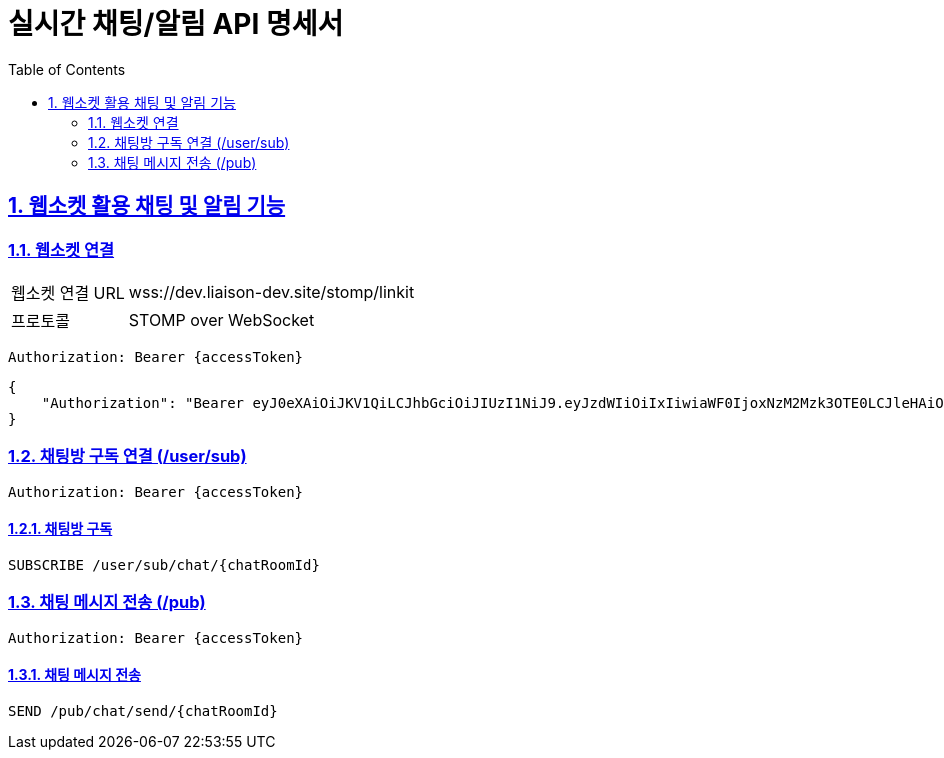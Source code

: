 = 실시간 채팅/알림 API 명세서
:doctype: book
:icons: font
:toc: left
:source-highlighter: highlightjs
:sectnums:
:sectlinks:

[[notification-websocket]]
== 웹소켓 활용 채팅 및 알림 기능

=== 웹소켓 연결

[cols="2,5"]
|===
| 웹소켓 연결 URL | wss://dev.liaison-dev.site/stomp/linkit
| 프로토콜 | STOMP over WebSocket
|===

[source,http]
----
Authorization: Bearer {accessToken}
----

[source,json]
----
{
    "Authorization": "Bearer eyJ0eXAiOiJKV1QiLCJhbGciOiJIUzI1NiJ9.eyJzdWIiOiIxIiwiaWF0IjoxNzM2Mzk3OTE0LCJleHAiOjE3MzY0MDE1MTR9.ax6k9jeG4rTJmOP9fhebYRd50Ahmj7s9UtMegBhPEIY"
}
----

=== 채팅방 구독 연결 (/user/sub)

[source,http]
----
Authorization: Bearer {accessToken}
----

==== 채팅방 구독

[source,http]
----
SUBSCRIBE /user/sub/chat/{chatRoomId}
----

=== 채팅 메시지 전송 (/pub)

[source,http]
----
Authorization: Bearer {accessToken}
----

==== 채팅 메시지 전송

[source,http]
----
SEND /pub/chat/send/{chatRoomId}
----
